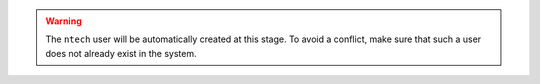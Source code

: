 
.. warning::
   The ``ntech`` user will be automatically created at this stage. To avoid a conflict, make sure that such a user does not already exist in the system.  
